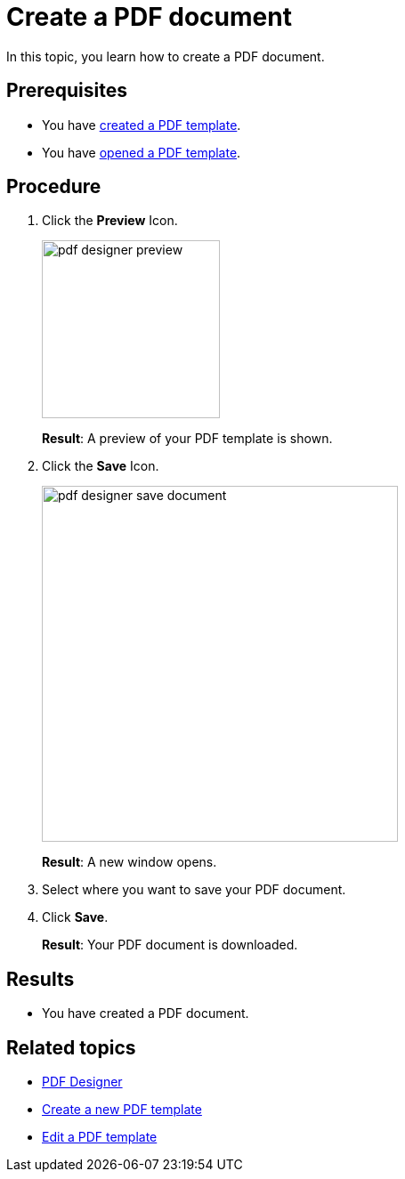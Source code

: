 = Create a PDF document

In this topic, you learn how to create a PDF document.
//Formulate in more detail what you are doing.

== Prerequisites
* You have xref:pdf-designer-create-template.adoc[created a PDF template].
* You have xref:pdf-designer-open-template.adoc[opened a PDF template].

== Procedure

. Click the *Preview* Icon.
+
image:pdf-designer-preview.png[width=200]
+
*Result*: A preview of your PDF template is shown.
. Click the *Save* Icon.
//Where is the save button?
+
image:pdf-designer-save-document.png[width=400]
// I do not see where the save button is in my window...
+
*Result*: A new window opens.
. Select where you want to save your PDF document.
//Formulate more precisely, for example, "Where you want to store on your computer"
. Click *Save*.
+
*Result*: Your PDF document is downloaded.
//Did that work? Doesnt't work for me...

== Results
* You have created a PDF document.

== Related topics
* xref:pdf-designer.adoc[PDF Designer]
* xref:pdf-designer-create-template.adoc[Create a new PDF template]
* xref:pdf-designer-edit-template.adoc[Edit a PDF template]
